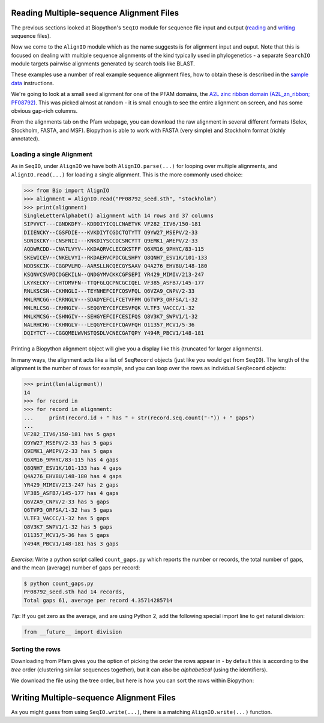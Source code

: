 =========================================
Reading Multiple-sequence Alignment Files
=========================================

The previous sections looked at Biopython's ``SeqIO`` module for
sequence file input and output
(`reading <../reading_sequence_files/README.rst>`_ and
`writing <../writing_sequence_files/README.rst>`_ sequence files).

Now we come to the ``AlignIO`` module which as the name suggests
is for alignment input and ouput. Note that this is focused on
dealing with multiple sequence alignments of the kind typically
used in phylogenetics - a separate ``SearchIO`` module targets
pairwise alignments generated by search tools like BLAST.

These examples use a number of real example sequence alignment
files, how to obtain these is described in the `sample data
<../SAMPLE_DATA.rst>`_ instructions.

We're going to look at a small seed alignment for one of the PFAM
domains, the `A2L zinc ribbon domain (A2L_zn_ribbon; PF08792)
<http://pfam.sanger.ac.uk/family/PF08792>`_. This was picked
almost at random - it is small enough to see the entire alignment
on screen, and has some obvious gap-rich columns.

From the alignments tab on the Pfam webpage, you can download
the raw alignment in several different formats (Selex, Stockholm,
FASTA, and MSF). Biopython is able to work with FASTA (very simple)
and Stockholm format (richly annotated).

--------------------------
Loading a single Alignment
--------------------------

As in ``SeqIO``, under ``AlignIO`` we have both ``AlignIO.parse(...)``
for looping over multiple alignments, and ``AlignIO.read(...)`` for
loading a single alignment. This is the more commonly used choice:

.. sourcecode:: pycon

    >>> from Bio import AlignIO
    >>> alignment = AlignIO.read("PF08792_seed.sth", "stockholm")
    >>> print(alignment)
    SingleLetterAlphabet() alignment with 14 rows and 37 columns
    SIPVVCT---CGNDKDFY--KDDDIYICQLCNAETVK VF282_IIV6/150-181
    DIIENCKY--CGSFDIE---KVKDIYTCGDCTQTYTT Q9YW27_MSEPV/2-33
    SDNIKCKY--CNSFNII---KNKDIYSCCDCSNCYTT Q9EMK1_AMEPV/2-33
    AQDWRCDD--CNATLVYV--KKDAQRVCLECGKSTFF Q6XM16_9PHYC/83-115
    SKEWICEV--CNKELVYI--RKDAERVCPDCGLSHPY Q8QNH7_ESV1K/101-133
    NDDSKCIK--CGGPVLMQ--AARSLLNCQECGYSAAV Q4A276_EHV8U/148-180
    KSQNVCSVPDCDGEKILN--QNDGYMVCKKCGFSEPI YR429_MIMIV/213-247
    LKYKECKY--CHTDMVFN--TTQFGLQCPNCGCIQEL VF385_ASFB7/145-177
    RNLKSCSN--CKHNGLI---TEYNHEFCIFCQSVFQL Q6VZA9_CNPV/2-33
    MNLRMCGG--CRRNGLV---SDADYEFCLFCETVFPM Q6TVP3_ORFSA/1-32
    MNLRLCSG--CRHNGIV---SEQGYEYCIFCESVFQK VLTF3_VACCC/1-32
    MNLKMCSG--CSHNGIV---SEHGYEFCIFCESIFQS Q8V3K7_SWPV1/1-32
    NALRHCHG--CKHNGLV---LEQGYEFCIFCQAVFQH O11357_MCV1/5-36
    DQIYTCT---CGGQMELWVNSTQSDLVCNECGATQPY Y494R_PBCV1/148-181

Printing a Biopython alignment object will give you a display
like this (truncated for larger alignments).

In many ways, the alignment acts like a list of ``SeqRecord``
objects (just like you would get from ``SeqIO``). The length
of the alignment is the number of rows for example, and you
can loop over the rows as individual ``SeqRecord`` objects:

.. sourcecode:: pycon

    >>> print(len(alignment))
    14
    >>> for record in 
    >>> for record in alignment:
    ...     print(record.id + " has " + str(record.seq.count("-")) + " gaps")
    ... 
    VF282_IIV6/150-181 has 5 gaps
    Q9YW27_MSEPV/2-33 has 5 gaps
    Q9EMK1_AMEPV/2-33 has 5 gaps
    Q6XM16_9PHYC/83-115 has 4 gaps
    Q8QNH7_ESV1K/101-133 has 4 gaps
    Q4A276_EHV8U/148-180 has 4 gaps
    YR429_MIMIV/213-247 has 2 gaps
    VF385_ASFB7/145-177 has 4 gaps
    Q6VZA9_CNPV/2-33 has 5 gaps
    Q6TVP3_ORFSA/1-32 has 5 gaps
    VLTF3_VACCC/1-32 has 5 gaps
    Q8V3K7_SWPV1/1-32 has 5 gaps
    O11357_MCV1/5-36 has 5 gaps
    Y494R_PBCV1/148-181 has 3 gaps

*Exercise*: Write a python script called ``count_gaps.py`` which
reports the number or records, the total number of gaps, and the
mean (average) number of gaps per record:

.. sourcecode:: console

    $ python count_gaps.py
    PF08792_seed.sth had 14 records,
    Total gaps 61, average per record 4.35714285714

*Tip*: If you get zero as the average, and are using Python 2,
add the following special import line to get natural division:

.. sourcecode:: python

    from __future__ import division

----------------
Sorting the rows
----------------

Downloading from Pfam gives you the option of picking the order
the rows appear in - by default this is according to the *tree*
order (clustering similar sequences together), but it can also
be *alphabetical* (using the identifiers).

We download the file using the tree order, but here is how you
can sort the rows within Biopython:




=========================================
Writing Multiple-sequence Alignment Files
=========================================

As you might guess from using ``SeqIO.write(...)``, there is a
matching ``AlignIO.write(...)`` function.
